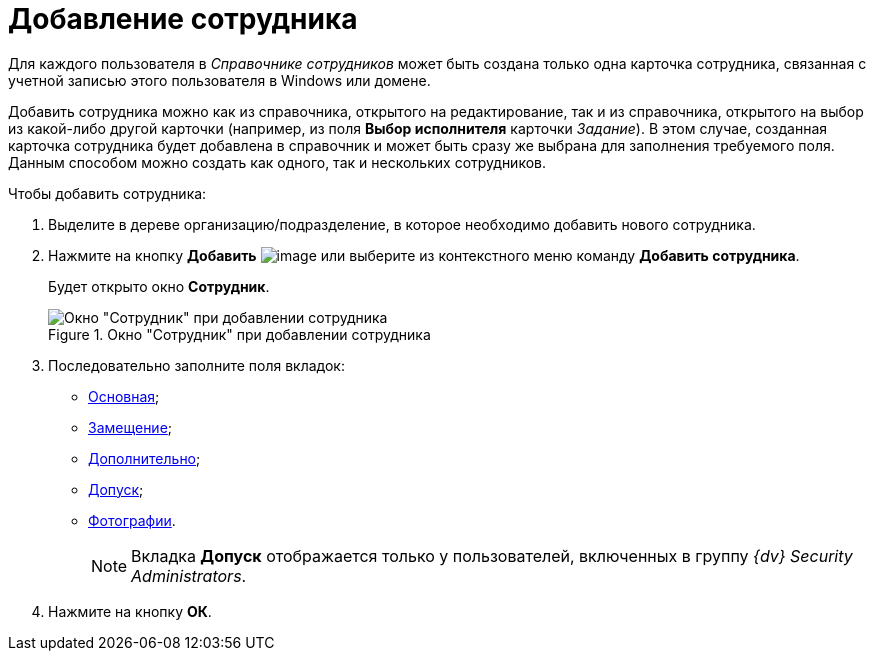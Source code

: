 = Добавление сотрудника

Для каждого пользователя в _Справочнике сотрудников_ может быть создана только одна карточка сотрудника, связанная с учетной записью этого пользователя в Windows или домене.

Добавить сотрудника можно как из справочника, открытого на редактирование, так и из справочника, открытого на выбор из какой-либо другой карточки (например, из поля *Выбор исполнителя* карточки _Задание_). В этом случае, созданная карточка сотрудника будет добавлена в справочник и может быть сразу же выбрана для заполнения требуемого поля. Данным способом можно создать как одного, так и нескольких сотрудников.

.Чтобы добавить сотрудника:
. Выделите в дереве организацию/подразделение, в которое необходимо добавить нового сотрудника.
. Нажмите на кнопку *Добавить* image:buttons/staff_add_employee.png[image] или выберите из контекстного меню команду *Добавить сотрудника*.
+
Будет открыто окно *Сотрудник*.
+
[#empl]
.Окно "Сотрудник" при добавлении сотрудника
image::staff_Employee_main_common_empty.png[Окно "Сотрудник" при добавлении сотрудника]
+
. Последовательно заполните поля вкладок:
* xref:staff_Employee_main.adoc[Основная];
* xref:staff_Employee_alternate.adoc[Замещение];
* xref:staff_Employee_additional.adoc[Дополнительно];
* xref:staff_Employee_access.adoc[Допуск];
* xref:staff_Employee_photo.adoc[Фотографии].
+
[NOTE]
====
Вкладка *Допуск* отображается только у пользователей, включенных в группу _{dv} Security Administrators_.
====
+
. Нажмите на кнопку *ОК*.
